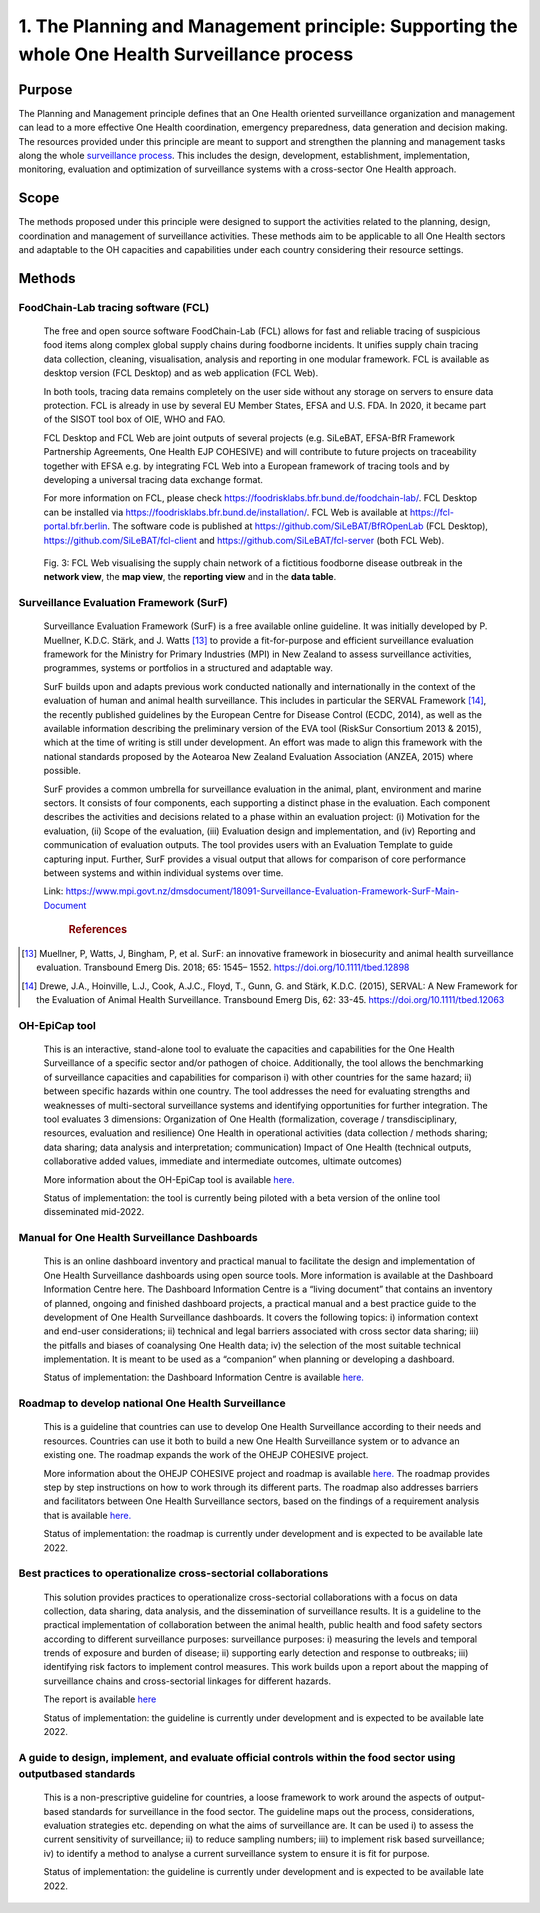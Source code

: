 ==============================================================================================
1. The Planning and Management principle: Supporting the whole One Health Surveillance process
==============================================================================================


Purpose
-------

The Planning and Management principle defines that an One Health oriented 
surveillance organization and management can lead to a more effective
One Health coordination, emergency preparedness, data generation and decision making. The resources provided under
this principle are meant to support and strengthen the planning and 
management tasks along the whole `surveillance process <https://oh-surveillance-codex.readthedocs.io/en/latest/2-the-collaboration-principle.html#oh-surveillance-pathway-visualization>`__. This includes the design, development, establishment, implementation, monitoring, evaluation and optimization of surveillance systems with a cross-sector One Health approach.


Scope
-----
The methods proposed under this principle were designed to support the
activities related to the planning, design, coordination and management of
surveillance activities. These methods aim to be applicable to all One Health
sectors and adaptable to the OH capacities and capabilities under each
country considering their resource settings.



Methods
-------

FoodChain-Lab tracing software (FCL)
''''''''''''''''''''''''''''''''''''

  The free and open source software FoodChain-Lab (FCL) allows for fast
  and reliable tracing of suspicious food items along complex global
  supply chains during foodborne incidents. It unifies supply chain
  tracing data collection, cleaning, visualisation, analysis and reporting
  in one modular framework. FCL is available as desktop version (FCL
  Desktop) and as web application (FCL Web).

  In both tools, tracing data remains completely on the user side without
  any storage on servers to ensure data protection. FCL is already in use
  by several EU Member States, EFSA and U.S. FDA. In 2020, it became part
  of the SISOT tool box of OIE, WHO and FAO.

  FCL Desktop and FCL Web are joint outputs of several projects (e.g.
  SiLeBAT, EFSA-BfR Framework Partnership Agreements, One Health EJP COHESIVE) and
  will contribute to future projects on traceability together with EFSA
  e.g. by integrating FCL Web into a European framework of tracing tools
  and by developing a universal tracing data exchange format.

  For more information on FCL, please check
  https://foodrisklabs.bfr.bund.de/foodchain-lab/. FCL Desktop can be
  installed via https://foodrisklabs.bfr.bund.de/installation/. FCL Web is
  available at
  `https://fcl-portal.bfr.berlin <https://fcl-portal.bfr.berlin/>`__. The
  software code is published at https://github.com/SiLeBAT/BfROpenLab (FCL
  Desktop), https://github.com/SiLeBAT/fcl-client and
  https://github.com/SiLeBAT/fcl-server (both FCL Web).

  .. figure:: ../assets/img/FoodChainLab_Figure.png
    :width: 6.28229in
    :align: center
    :alt: alternate text
    :figclass: align-center
   

    Fig. 3: FCL Web visualising the supply chain network of a fictitious
    foodborne disease outbreak in the **network view**, the **map view**,
    the **reporting view** and in the **data table**.
    
    
Surveillance Evaluation Framework (SurF)
''''''''''''''''''''''''''''''''''''''''

  Surveillance Evaluation Framework (SurF) is a free available online
  guideline. It was initially developed by P. Muellner, K.D.C. Stärk, and
  J. Watts [13]_ to provide a fit-for-purpose and efficient surveillance
  evaluation framework for the Ministry for Primary Industries (MPI) in
  New Zealand to assess surveillance activities, programmes, systems or
  portfolios in a structured and adaptable way.

  SurF builds upon and adapts previous work conducted nationally and
  internationally in the context of the evaluation of human and animal
  health surveillance. This includes in particular the SERVAL Framework
  [14]_, the recently published guidelines by the European
  Centre for Disease Control (ECDC, 2014), as well as the available
  information describing the preliminary version of the EVA tool (RiskSur
  Consortium 2013 & 2015), which at the time of writing is still under
  development. An effort was made to align this framework with the
  national standards proposed by the Aotearoa New Zealand Evaluation
  Association (ANZEA, 2015) where possible.

  SurF provides a common umbrella for surveillance evaluation in the
  animal, plant, environment and marine sectors. It consists of four
  components, each supporting a distinct phase in the evaluation. Each
  component describes the activities and decisions related to a phase
  within an evaluation project: (i) Motivation for the evaluation, (ii)
  Scope of the evaluation, (iii) Evaluation design and implementation, and
  (iv) Reporting and communication of evaluation outputs. The tool
  provides users with an Evaluation Template to guide capturing input.
  Further, SurF provides a visual output that allows for comparison of
  core performance between systems and within individual systems over
  time.

  Link:
  https://www.mpi.govt.nz/dmsdocument/18091-Surveillance-Evaluation-Framework-SurF-Main-Document
   .. rubric:: References
  
.. [13]
    Muellner, P, Watts, J, Bingham, P, et al. SurF: an innovative framework in biosecurity 
    and animal health surveillance evaluation. Transbound Emerg Dis. 2018; 65: 1545– 1552. 
    https://doi.org/10.1111/tbed.12898 

.. [14]
    Drewe, J.A., Hoinville, L.J., Cook, A.J.C., Floyd, T., Gunn, G. and Stärk, K.D.C. (2015), 
    SERVAL: A New Framework for the Evaluation of Animal Health Surveillance. Transbound Emerg 
    Dis, 62: 33-45. https://doi.org/10.1111/tbed.12063 
  

OH-EpiCap tool
''''''''''''''

  This is an interactive, stand-alone tool to evaluate the capacities and capabilities for the One Health
  Surveillance of a specific sector and/or pathogen of choice. Additionally, the tool allows the benchmarking of
  surveillance capacities and capabilities for comparison i) with other countries for the same hazard; ii)
  between specific hazards within one country.
  The tool addresses the need for evaluating strengths and weaknesses of multi-sectoral surveillance systems
  and identifying opportunities for further integration. The tool evaluates 3 dimensions:
  Organization of One Health (formalization, coverage / transdisciplinary, resources, evaluation and resilience)
  One Health in operational activities (data collection / methods sharing; data sharing; data analysis and interpretation; communication)
  Impact of One Health (technical outputs, collaborative added values, immediate and intermediate outcomes, ultimate outcomes)
  
  More information about the OH-EpiCap tool is available `here. <https://onehealthejp.eu/wp-content/uploads/2022/06/OHEJP_MATRIX_OH-EpiCap_flyer_2022_06.pdf>`_ 
  
  Status of implementation: the tool is currently being piloted with a beta version of the online tool disseminated mid-2022.


Manual for One Health Surveillance Dashboards
'''''''''''''''''''''''''''''''''''''''''''''

  This is an online dashboard inventory and practical manual to facilitate the design and implementation of
  One Health Surveillance dashboards using open source tools. More information is available at the
  Dashboard Information Centre here.
  The Dashboard Information Centre is a “living document” that contains an inventory of planned, ongoing and
  finished dashboard projects, a practical manual and a best practice guide to the development of One Health
  Surveillance dashboards. It covers the following topics: i) information context and end-user considerations; ii)
  technical and legal barriers associated with cross sector data sharing; iii) the pitfalls and biases of coanalysing
  One Health data; iv) the selection of the most suitable technical implementation. It is meant to be
  used as a “companion” when planning or developing a dashboard.
  
  Status of implementation: the Dashboard Information Centre is available `here. <https://sva-se.github.io/MATRIX-dashboards/>`_ 

Roadmap to develop national One Health Surveillance
'''''''''''''''''''''''''''''''''''''''''''''''''''

  This is a guideline that countries can use to develop One Health Surveillance according to their needs and resources. Countries can use it both to build a new One Health Surveillance system or to advance an existing one.
  The roadmap expands the work of the OHEJP COHESIVE project. 
  
  More information about the OHEJP COHESIVE project and roadmap is available `here. <https://www.ohras.eu/page/home>`_ 
  The roadmap provides step by step instructions on how to work through its different parts. The roadmap also addresses barriers and facilitators between One Health Surveillance sectors, 
  based on the findings of a requirement analysis that is available `here. <https://zenodo.org/record/6504418#.Yo-P3KhByUl>`_ 
  
  Status of implementation: the roadmap is currently under development and is expected to be available late 2022.  


Best practices to operationalize cross-sectorial collaborations
'''''''''''''''''''''''''''''''''''''''''''''''''''''''''''''''

  This solution provides practices to operationalize cross-sectorial collaborations with a focus on data collection, data sharing, data analysis, and the dissemination of surveillance results. It is a guideline to the practical implementation of collaboration between the animal health, public health and food safety sectors according to different surveillance purposes: surveillance purposes: i) measuring the levels and temporal trends of exposure and burden of disease; ii) supporting early detection and response to outbreaks; iii) identifying risk factors to implement control measures.
  This work builds upon a report about the mapping of surveillance chains and cross-sectorial linkages for different hazards. 
  
  The report is available `here <https://zenodo.org/record/6406150#.Yo-Rcu7P2Ul>`_ 
  
  Status of implementation: the guideline is currently under development and is expected to be available late 2022.


A guide to design, implement, and evaluate official controls within the food sector using outputbased standards
'''''''''''''''''''''''''''''''''''''''''''''''''''''''''''''''''''''''''''''''''''''''''''''''''''''''''''''''

  This is a non-prescriptive guideline for countries, a loose framework to work around the aspects of output-based standards for surveillance in the food sector. The guideline maps out the process, considerations, evaluation strategies etc. depending on what the aims of surveillance are.
  It can be used i) to assess the current sensitivity of surveillance; ii) to reduce sampling numbers; iii) to
  implement risk based surveillance; iv) to identify a method to analyse a current surveillance system to ensure
  it is fit for purpose.
  
  Status of implementation: the guideline is currently under development and is expected to be available late 2022.

  

